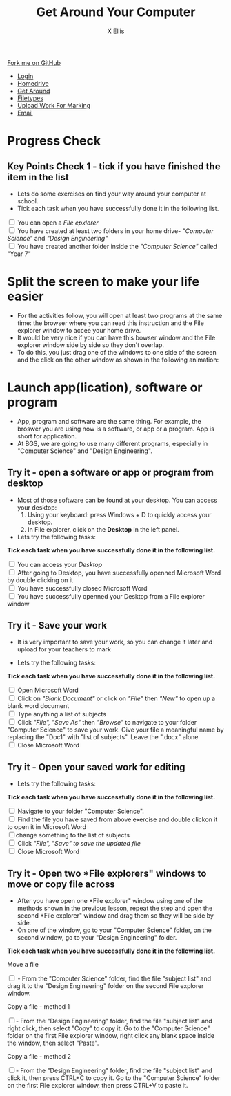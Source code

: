 #+STARTUP:indent
#+HTML_HEAD: <link rel="stylesheet" type="text/css" href="css/styles.css"/>
#+HTML_HEAD_EXTRA: <link href='http://fonts.googleapis.com/css?family=Ubuntu+Mono|Ubuntu' rel='stylesheet' type='text/css'>
#+HTML_HEAD_EXTRA: <script src="http://ajax.googleapis.com/ajax/libs/jquery/1.9.1/jquery.min.js" type="text/javascript"></script>
#+HTML_HEAD_EXTRA: <script src="js/navbar.js" type="text/javascript"></script>
#+HTML_HEAD_EXTRA: <script src="js/strikeThrough.js" type="text/javascript"></script>
#+OPTIONS: f:nil author:AUTHOR num:1 creator:AUTHOR timestamp:nil toc:nil html-style:nil html-postamble:nil
#+TITLE: Get Around Your Computer
#+AUTHOR: X Ellis

#+BEGIN_HTML
  <div class="github-fork-ribbon-wrapper left">
    <div class="github-fork-ribbon">
      <a href="https://github.com/digixc/8-CS-ProblemSolving">Fork me on GitHub</a>
    </div>
  </div>
<div id="stickyribbon">
    <ul>
      <li><a href="1_Lesson.html">Login</a></li>
      <li><a href="2_Lesson.html">Homedrive</a></li>
      <li><a href="3_Lesson.html">Get Around</a></li>
      <li><a href="4_Lesson.html">Filetypes</a></li>
      <li><a href="6_Lesson.html">Upload Work For Marking</a></li>
      <li><a href="5_Lesson.html">Email</a></li>
    </ul>
  </div>
#+END_HTML
* COMMENT Use as a template
:PROPERTIES:
:HTML_CONTAINER_CLASS: activity
:END:
** Learn It
:PROPERTIES:
:HTML_CONTAINER_CLASS: learn
:END:

** Research It
:PROPERTIES:
:HTML_CONTAINER_CLASS: research
:END:

** Design It
:PROPERTIES:
:HTML_CONTAINER_CLASS: design
:END:

** Build It
:PROPERTIES:
:HTML_CONTAINER_CLASS: build
:END:

** Test It
:PROPERTIES:
:HTML_CONTAINER_CLASS: test
:END:

** Run It
:PROPERTIES:
:HTML_CONTAINER_CLASS: run
:END:

** Document It
:PROPERTIES:
:HTML_CONTAINER_CLASS: document
:END:

** Code It
:PROPERTIES:
:HTML_CONTAINER_CLASS: code
:END:

** Program It
:PROPERTIES:
:HTML_CONTAINER_CLASS: program
:END:

** Try It
:PROPERTIES:
:HTML_CONTAINER_CLASS: try
:END:

** Badge It
:PROPERTIES:
:HTML_CONTAINER_CLASS: badge
:END:

** Save It
:PROPERTIES:
:HTML_CONTAINER_CLASS: save
:END:
* Progress Check
:PROPERTIES:
:HTML_CONTAINER_CLASS: activity
:END:

** Key Points Check 1 - tick if you have finished the item in the list
:PROPERTIES:
:HTML_CONTAINER_CLASS: key
:END: 

 - Lets do some exercises on find your way around your computer at school.
 - Tick each task when you have successfully done it in the following list.
#+BEGIN_HTML html
<div class='checkItem'>
<input type='checkbox'> You can open a <em>File epxlorer</em><br>
<input type='checkbox' > You have created at least two folders in your home drive- <em>"Computer Science"</em> and  <em>"Design Engineering"</em><br>
<input type='checkbox' > You have created another folder inside the <em>"Computer Science"</em> called "Year 7"<br>
</div>
#+END_HTML
* Split the screen to make your life easier
:PROPERTIES:
:HTML_CONTAINER_CLASS: activity
:END:
+ For the activities follow, you will open at least two programs at the same time: the browser where you can read this instruction and the File explorer window to accee your home drive.
+ It would be very nice if you can have this bowser window and the File explorer window side by side so they don't overlap.
+ To do this, you just drag one of the windows to one side of the screen and the click on the other window as shown in the following animation:
  [[./img/snap-windows.gif]]

* Launch app(lication), software or program
:PROPERTIES:
:HTML_CONTAINER_CLASS: activity
:END:
- App, program and software are the same thing. For example, the broswer you are using now is a software, or app or a program. App is short for application.
- At BGS, we are going to use many different programs, especially in "Computer Science" and "Design Engineering".
** Try it - open a software or app or program from desktop
:PROPERTIES:
:HTML_CONTAINER_CLASS: try
:END: 

- Most of those software can be found at your desktop. You can access your desktop:
  1. Using your keyboard: press Windows + D to quickly access your desktop.
  2. In File explorer, click on the *Desktop* in the left panel.
    [[./img/thePC2.PNG]]

- Lets try the following tasks:

#+BEGIN_HTML html
<p><b> Tick each task when you have successfully done it in the following list.</b></p>
<div class='checkItem'>
<input type='checkbox'> You can access your <em>Desktop</em><br>
<input type='checkbox' > After going to Desktop, you have successfully openned Microsoft Word by double clicking on it<br>
<input type='checkbox' > You have successfully closed Microsoft Word<br>
<input type='checkbox' > You have successfully openned your Desktop from a File explorer window<br>
</div>
#+END_HTML

** Try it - Save your work 
:PROPERTIES:
:HTML_CONTAINER_CLASS: try
:END: 
- It is very important to save your work, so you can change it later and upload for your teachers to mark

- Lets try the following tasks:

#+BEGIN_HTML html
<p><b> Tick each task when you have successfully done it in the following list.</b></p>
<div class='checkItem'>

<input type='checkbox' > Open Microsoft Word<br>
<input type='checkbox' > Click on<em> "Blank Document" </em> or click on <em>"File"</em> then <em>"New"</em> to open up a blank word document<br>
<input type='checkbox' > Type anything a list of subjects<br>
<input type='checkbox'> Click <em>"File",  "Save As"</em> then <em>"Browse"</em> to navigate to your folder "Computer Science" to save your work. Give your file a meaningful name by replacing the "Doc1" with "list of subjects". Leave the ".docx" alone<br>
<input type='checkbox' > Close Microsoft Word<br>
</div>
#+END_HTML


** Try it - Open your saved work for editing
:PROPERTIES:
:HTML_CONTAINER_CLASS: try
:END: 

- Lets try the following tasks:

#+BEGIN_HTML html
<p><b> Tick each task when you have successfully done it in the following list.</b></p>
<div class='checkItem'>
<input type='checkbox'>  Navigate to your folder "Computer Science". <br>
<input type='checkbox' > Find the file you have saved from above exercise and double clickon it to open it in Microsoft Word<br>
<input type='checkbox' >change something to the list of subjects<br>
<input type='checkbox' > Click <em>"File",  "Save" to save the updated file</em> <br>
<input type='checkbox' > Close Microsoft Word<br>
</div>
#+END_HTML

** Try it - Open two *File explorers" windows to move or copy file across
:PROPERTIES:
:HTML_CONTAINER_CLASS: try
:END: 
- After you have open one *File explorer" window using one of the methods shown in the previous lesson, repeat the step and open the second *File explorer" window and drag them so they will be side by side.
- On one of the window, go to your "Computer Science" folder, on the second window, go to your "Design Engineering" folder.

#+BEGIN_HTML html
<p><b> Tick each task when you have successfully done it in the following list.</b></p>

<div class='checkItem'>
<p>Move a file</p>
<input type='checkbox'> - From the "Computer Science" folder, find the file "subject list" and drag it to the "Design Engineering" folder on the second File explorer window. <br>
<p>Copy a file - method 1</p>
<input type='checkbox' >- From the  "Design Engineering" folder, find the file "subject list" and right click, then select "Copy" to copy it. Go to the "Computer Science" folder on the first File explorer window, right click any blank space inside the window, then select "Paste". <br>
<p>Copy a file - method 2</p>
<input type='checkbox' >- From the  "Design Engineering" folder, find the file "subject list" and click it, then press CTRL+C to copy it. Go to the "Computer Science" folder on the first File explorer window, then press CTRL+V to paste it. <br>
</div>
#+END_HTML

